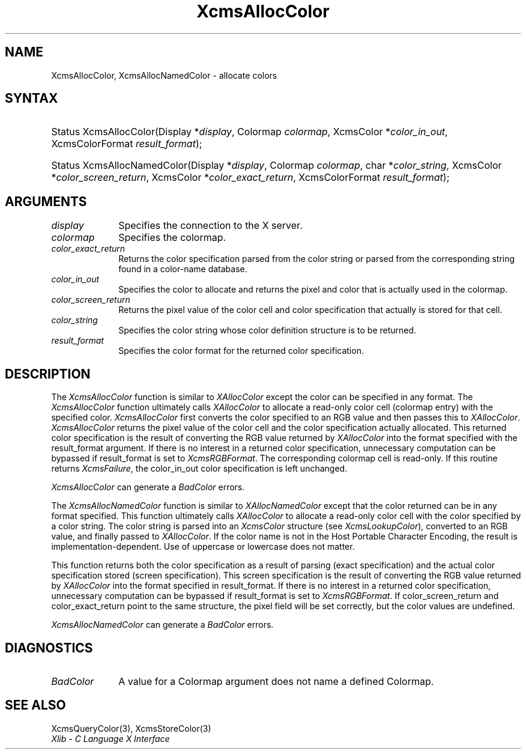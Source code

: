 .\" Copyright \(co 1985, 1986, 1987, 1988, 1989, 1990, 1991, 1994, 1996 X Consortium
.\"
.\" Permission is hereby granted, free of charge, to any person obtaining
.\" a copy of this software and associated documentation files (the
.\" "Software"), to deal in the Software without restriction, including
.\" without limitation the rights to use, copy, modify, merge, publish,
.\" distribute, sublicense, and/or sell copies of the Software, and to
.\" permit persons to whom the Software is furnished to do so, subject to
.\" the following conditions:
.\"
.\" The above copyright notice and this permission notice shall be included
.\" in all copies or substantial portions of the Software.
.\"
.\" THE SOFTWARE IS PROVIDED "AS IS", WITHOUT WARRANTY OF ANY KIND, EXPRESS
.\" OR IMPLIED, INCLUDING BUT NOT LIMITED TO THE WARRANTIES OF
.\" MERCHANTABILITY, FITNESS FOR A PARTICULAR PURPOSE AND NONINFRINGEMENT.
.\" IN NO EVENT SHALL THE X CONSORTIUM BE LIABLE FOR ANY CLAIM, DAMAGES OR
.\" OTHER LIABILITY, WHETHER IN AN ACTION OF CONTRACT, TORT OR OTHERWISE,
.\" ARISING FROM, OUT OF OR IN CONNECTION WITH THE SOFTWARE OR THE USE OR
.\" OTHER DEALINGS IN THE SOFTWARE.
.\"
.\" Except as contained in this notice, the name of the X Consortium shall
.\" not be used in advertising or otherwise to promote the sale, use or
.\" other dealings in this Software without prior written authorization
.\" from the X Consortium.
.\"
.\" Copyright \(co 1985, 1986, 1987, 1988, 1989, 1990, 1991 by
.\" Digital Equipment Corporation
.\"
.\" Portions Copyright \(co 1990, 1991 by
.\" Tektronix, Inc.
.\"
.\" Permission to use, copy, modify and distribute this documentation for
.\" any purpose and without fee is hereby granted, provided that the above
.\" copyright notice appears in all copies and that both that copyright notice
.\" and this permission notice appear in all copies, and that the names of
.\" Digital and Tektronix not be used in in advertising or publicity pertaining
.\" to this documentation without specific, written prior permission.
.\" Digital and Tektronix makes no representations about the suitability
.\" of this documentation for any purpose.
.\" It is provided ``as is'' without express or implied warranty.
.\" 
.\"
.ds xT X Toolkit Intrinsics \- C Language Interface
.ds xW Athena X Widgets \- C Language X Toolkit Interface
.ds xL Xlib \- C Language X Interface
.ds xC Inter-Client Communication Conventions Manual
.na
.de Ds
.nf
.\\$1D \\$2 \\$1
.ft CW
.\".ps \\n(PS
.\".if \\n(VS>=40 .vs \\n(VSu
.\".if \\n(VS<=39 .vs \\n(VSp
..
.de De
.ce 0
.if \\n(BD .DF
.nr BD 0
.in \\n(OIu
.if \\n(TM .ls 2
.sp \\n(DDu
.fi
..
.de IN		\" send an index entry to the stderr
..
.de Pn
.ie t \\$1\fB\^\\$2\^\fR\\$3
.el \\$1\fI\^\\$2\^\fP\\$3
..
.de ZN
.ie t \fB\^\\$1\^\fR\\$2
.el \fI\^\\$1\^\fP\\$2
..
.de hN
.ie t <\fB\\$1\fR>\\$2
.el <\fI\\$1\fP>\\$2
..
.ny0
.TH XcmsAllocColor 3 "libX11 1.6.7" "X Version 11" "XLIB FUNCTIONS"
.SH NAME
XcmsAllocColor, XcmsAllocNamedColor \- allocate colors
.SH SYNTAX
.HP
Status XcmsAllocColor\^(\^Display *\fIdisplay\fP\^, Colormap \fIcolormap\fP\^,
XcmsColor *\fIcolor_in_out\fP\^, XcmsColorFormat \fIresult_format\fP\^); 
.HP
Status XcmsAllocNamedColor\^(\^Display *\fIdisplay\fP\^, Colormap
\fIcolormap\fP\^, char *\fIcolor_string\fP\^, XcmsColor
*\fIcolor_screen_return\fP\^, XcmsColor *\fIcolor_exact_return\fP\^, XcmsColorFormat \fIresult_format\fP\^);
.SH ARGUMENTS
.IP \fIdisplay\fP 1i
Specifies the connection to the X server.
.IP \fIcolormap\fP 1i
Specifies the colormap.
.IP \fIcolor_exact_return\fP 1i
Returns the color specification parsed from the color string
or parsed from the corresponding string found in a color-name database.
.IP \fIcolor_in_out\fP 1i
Specifies the color to allocate and returns the pixel and color 
that is actually used in the colormap.
.IP \fIcolor_screen_return\fP 1i
Returns the pixel value of the color cell and color specification 
that actually is stored for that cell.
.ds St \ whose color definition structure is to be returned
.IP \fIcolor_string\fP 1i
Specifies the color string\*(St.
.IP \fIresult_format\fP 1i
Specifies the color format for the returned color specification.
.SH DESCRIPTION
The
.ZN XcmsAllocColor
function is similar to
.ZN XAllocColor
except the color can be specified in any format.
The
.ZN XcmsAllocColor
function ultimately calls 
.ZN XAllocColor
to allocate a read-only color cell (colormap entry) with the specified color.
.ZN XcmsAllocColor
first converts the color specified
to an RGB value and then passes this to
.ZN XAllocColor .
.ZN XcmsAllocColor
returns the pixel value of the color cell and the color specification
actually allocated.
This returned color specification is the result of converting the RGB value
returned by 
.ZN XAllocColor 
into the format specified with the result_format argument.
If there is no interest in a returned color specification, 
unnecessary computation can be bypassed if result_format is set to
.ZN XcmsRGBFormat .
The corresponding colormap cell is read-only.
If this routine returns 
.ZN XcmsFailure , 
the color_in_out color specification is left unchanged.
.LP
.ZN XcmsAllocColor
can generate a
.ZN BadColor
errors.
.LP
The
.ZN XcmsAllocNamedColor
function is similar to
.ZN XAllocNamedColor
except that the color returned can be in any format specified.
This function
ultimately calls
.ZN XAllocColor
to allocate a read-only color cell with
the color specified by a color string.
The color string is parsed into an
.ZN XcmsColor
structure (see
.ZN XcmsLookupColor ),
converted
to an RGB value, and finally passed to
.ZN XAllocColor .
If the color name is not in the Host Portable Character Encoding, 
the result is implementation-dependent.
Use of uppercase or lowercase does not matter.
.LP
This function returns both the color specification as a result
of parsing (exact specification) and the actual color specification
stored (screen specification).
This screen specification is the result of converting the RGB value
returned by
.ZN XAllocColor
into the format specified in result_format.
If there is no interest in a returned color specification,
unnecessary computation can be bypassed if result_format is set to
.ZN XcmsRGBFormat .
If color_screen_return and color_exact_return
point to the same structure, the pixel field will be set correctly,
but the color values are undefined.
.LP
.LP
.ZN XcmsAllocNamedColor
can generate a
.ZN BadColor
errors.
.SH DIAGNOSTICS
.TP 1i
.ZN BadColor
A value for a Colormap argument does not name a defined Colormap.
.SH "SEE ALSO"
XcmsQueryColor(3),
XcmsStoreColor(3)
.br
\fI\*(xL\fP
